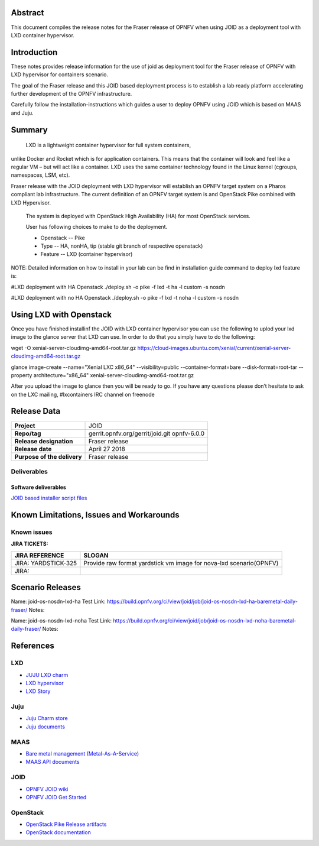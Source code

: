 .. This work is licensed under a Creative Commons Attribution 4.0 International License.
.. http://creativecommons.org/licenses/by/4.0
.. (c) <optionally add copywriters name>


Abstract
========

This document compiles the release notes for the Fraser release of
OPNFV when using JOID as a deployment tool with LXD container hypervisor.

Introduction
============

These notes provides release information for the use of joid as deployment
tool for the Fraser release of OPNFV with LXD hypervisor for containers
scenario.

The goal of the Fraser release and this JOID based deployment process is
to establish a lab ready platform accelerating further development
of the OPNFV infrastructure.

Carefully follow the installation-instructions which guides a user to deploy
OPNFV using JOID which is based on MAAS and Juju.

Summary
=======

    LXD is a lightweight container hypervisor for full system containers,
unlike Docker and Rocket which is for application containers. This means that
the container will look and feel like a regular VM – but will act like a
container. LXD uses the same container technology found in the Linux kernel
(cgroups, namespaces, LSM, etc).

Fraser release with the JOID deployment with LXD hypervisor will establish an
OPNFV target system on a Pharos compliant lab infrastructure.
The current definition of an OPNFV target system is and OpenStack Pike combined
with LXD Hypervisor.

    The system is deployed with OpenStack High Availability (HA) for most OpenStack services.

    User has following choices to make to do the deployment.

    - Openstack      -- Pike
    - Type           -- HA, nonHA, tip (stable git branch of respective openstack)
    - Feature        -- LXD (container hypervisor)

NOTE: Detailed information on how to install in your lab can be find in installation guide
command to deploy lxd feature is:

#LXD deployment with HA Openstack
./deploy.sh -o pike -f lxd -t ha -l custom -s nosdn

#LXD deployment with no HA Openstack
./deploy.sh -o pike -f lxd -t noha -l custom -s nosdn

Using LXD with Openstack
========================

Once you have finished installinf the JOID with LXD container hypervisor you can use the
following to uplod your lxd image to the glance server that LXD can use.
In order to do that you simply have to do the following:

wget -O xenial-server-cloudimg-amd64-root.tar.gz \
https://cloud-images.ubuntu.com/xenial/current/xenial-server-cloudimg-amd64-root.tar.gz

glance image-create --name="Xenial LXC x86_64" --visibility=public --container-format=bare \
--disk-format=root-tar --property architecture="x86_64" xenial-server-cloudimg-amd64-root.tar.gz

After you upload the image to glance then you will be ready to go. If you have any questions
please don’t hesitate to ask on the LXC mailing, #lxcontainers IRC channel on freenode


Release Data
============

+--------------------------------------+--------------------------------------+
| **Project**                          | JOID                                 |
|                                      |                                      |
+--------------------------------------+--------------------------------------+
| **Repo/tag**                         | gerrit.opnfv.org/gerrit/joid.git     |
|                                      | opnfv-6.0.0                          |
+--------------------------------------+--------------------------------------+
| **Release designation**              | Fraser release                       |
|                                      |                                      |
+--------------------------------------+--------------------------------------+
| **Release date**                     | April 27 2018                        |
|                                      |                                      |
+--------------------------------------+--------------------------------------+
| **Purpose of the delivery**          | Fraser release                       |
|                                      |                                      |
+--------------------------------------+--------------------------------------+

Deliverables
------------

Software deliverables
~~~~~~~~~~~~~~~~~~~~~
`JOID based installer script files <https://gerrit.opnfv.org/gerrit/gitweb?p=joid.git;a=summary>`_

Known Limitations, Issues and Workarounds
=========================================

Known issues
------------

**JIRA TICKETS:**

+--------------------------------------+--------------------------------------+
| **JIRA REFERENCE**                   | **SLOGAN**                           |
|                                      |                                      |
+--------------------------------------+--------------------------------------+
| JIRA: YARDSTICK-325                  | Provide raw format yardstick vm image|
|                                      | for nova-lxd scenario(OPNFV)         |
+--------------------------------------+--------------------------------------+
| JIRA:                                |                                      |
+--------------------------------------+--------------------------------------+


Scenario Releases
=================
Name:      joid-os-nosdn-lxd-ha
Test Link: https://build.opnfv.org/ci/view/joid/job/joid-os-nosdn-lxd-ha-baremetal-daily-fraser/
Notes:

Name:      joid-os-nosdn-lxd-noha
Test Link: https://build.opnfv.org/ci/view/joid/job/joid-os-nosdn-lxd-noha-baremetal-daily-fraser/
Notes:

References
==========
LXD
---
- `JUJU LXD charm <https://jujucharms.com/lxd/xenial/2>`_
- `LXD hypervisor <https://help.ubuntu.com/lts/serverguide/lxd.html>`_
- `LXD Story <http://insights.ubuntu.com/2016/03/14/the-lxd-2-0-story-prologue/>`_

Juju
----
- `Juju Charm store <https://jujucharms.com/>`_
- `Juju documents <https://jujucharms.com/docs/stable/getting-started>`_

MAAS
----
- `Bare metal management (Metal-As-A-Service) <http://maas.io/get-started>`_
- `MAAS API documents <http://maas.ubuntu.com/docs/>`_

JOID
----
- `OPNFV JOID wiki <https://wiki.opnfv.org/joid>`_
- `OPNFV JOID Get Started <https://wiki.opnfv.org/display/joid/JOID+Get+Started>`_

OpenStack
---------
- `OpenStack Pike Release artifacts <http://www.openstack.org/software/pike>`_
- `OpenStack documentation <http://docs.openstack.org>`_

